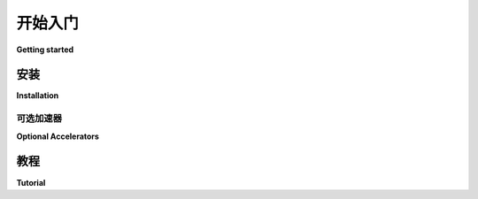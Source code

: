 .. _getting_started:

===============
开始入门
===============

**Getting started**

安装
===============

**Installation**

.. md-tab-set::
    
    .. md-tab-item:: 中文

        首先，您必须像这样安装 tortoise：

        .. code-block:: bash

            pip install tortoise-orm

        ..

        您也可以使用您的 db 驱动程序进行安装：

        .. code-block:: bash

            pip install tortoise-orm[asyncpg]

        ..

        或者 PsycoPG：

        .. code-block:: bash

            pip install tortoise-orm[psycopg]

        ..

        对于 MySQL：

        .. code-block:: bash

            pip install tortoise-orm[asyncmy]

        ..

        对于 Microsoft SQL Server/Oracle：

        .. code-block:: bash

            pip install tortoise-orm[asyncodbc]

        ..

        除了 ``asyncpg`` 和 ``psycopg``，还通过 ``aiosqlite`` 支持 ``sqlite``，通过 ``asyncmy`` 支持 ``mysql``。
        如果有适当的 ``asyncio`` 驱动程序用于此数据库，您可以轻松实现更多后端。
        
    .. md-tab-item:: 英文

        First you have to install tortoise like this:

        .. code-block:: bash

            pip install tortoise-orm

        ..

        You can also install with your db driver:

        .. code-block:: bash

            pip install tortoise-orm[asyncpg]

        ..

        Or PsycoPG:

        .. code-block:: bash

            pip install tortoise-orm[psycopg]

        ..

        For MySQL:

        .. code-block:: bash

            pip install tortoise-orm[asyncmy]

        ..

        For Microsoft SQL Server/Oracle:

        .. code-block:: bash

            pip install tortoise-orm[asyncodbc]

        ..

        Apart from ``asyncpg`` and ``psycopg`` there is also support for ``sqlite`` through ``aiosqlite`` and
        ``mysql`` through ``asyncmy``.
        You can easily implement more backends if there is appropriate ``asyncio`` driver for this db.

可选加速器
---------------------

**Optional Accelerators**

.. md-tab-set::
    
    .. md-tab-item:: 中文

        以下库可以用作加速器：

        * `orjson <https://pypi.org/project/orjson/>`_: 如果安装，将自动用于 JSON 序列化和反序列化。
        * `uvloop <https://pypi.org/project/uvloop/>`_: 被证明可以提高性能，但需要设置。有关更多信息，请查看 ``uvloop`` 文档。如果您使用框架，它可能已经使用了它。
        * `ciso8601 <https://pypi.org/project/ciso8601/>`_: 如果安装，将自动使用。由于常常缺少 C 编译器，在 Windows 上不会自动安装。在 Linux/CPython 上是默认的。

        您可以安装上述所有加速器：

        .. code-block:: bash

            pip install tortoise-orm[accel]

        ..
        
    .. md-tab-item:: 英文

        The following libraries can be used as accelerators:

        * `orjson <https://pypi.org/project/orjson/>`_: Automatically used if installed for JSON SerDes.
        * `uvloop <https://pypi.org/project/uvloop/>`_: Shown to improve performance, but needs to be set up.
        Please look at ``uvloop`` documentation for more info.
        If you use a framework, it may already use it.
        * `ciso8601 <https://pypi.org/project/ciso8601/>`_: Automatically used if installed.
        Not automatically installed on Windows due to often a lack of a C compiler. Default on Linux/CPython.

        You can install with all accelerators above:

        .. code-block:: bash

            pip install tortoise-orm[accel]

        ..

教程
========

**Tutorial**

.. md-tab-set::
    
    .. md-tab-item:: 中文

        Tortoise 的主要实体是 ``tortoise.models.Model`` 。
        您可以像这样开始编写模型：

        .. code-block:: python3

            from tortoise.models import Model
            from tortoise import fields

            class Tournament(Model):
                # 定义 `id` 字段是可选的，如果您没有自己定义，它会自动定义
                id = fields.IntField(primary_key=True)
                name = fields.CharField(max_length=255)

                # 定义 ``__str__`` 也是可选的，但可以在调试器和解释器中提供
                # 模型的漂亮表示
                def __str__(self):
                    return self.name


            class Event(Model):
                id = fields.IntField(primary_key=True)
                name = fields.CharField(max_length=255)
                # 对其他模型的引用按格式定义
                # "{app_name}.{model_name}" - 其中 {app_name} 在 tortoise 配置中定义
                tournament = fields.ForeignKeyField('models.Tournament', related_name='events')
                participants = fields.ManyToManyField('models.Team', related_name='events', through='event_team')

                def __str__(self):
                    return self.name


            class Team(Model):
                id = fields.IntField(primary_key=True)
                name = fields.CharField(max_length=255)

                def __str__(self):
                    return self.name

        .. note::
        
            您可以在 :ref:`models` 中阅读更多关于定义模型的信息。

        在您定义所有模型后，Tortoise 需要您初始化它们，以便创建模型之间的反向关系，并将您的数据库客户端与相应的模型匹配。

        您可以这样做：

        .. code-block:: python3

            from tortoise import Tortoise

            async def init():
                # 在这里我们使用文件 "db.sqlite3" 创建一个 SQLite 数据库
                # 同时指定应用名称为 "models"
                # 其中包含来自 "app.models" 的模型
                await Tortoise.init(
                    db_url='sqlite://db.sqlite3',
                    modules={'models': ['app.models']}
                )
                # 生成模式
                await Tortoise.generate_schemas()


        在这里，我们创建一个使用默认 ``aiosqlite`` 客户端的 SQLite 数据库连接，然后发现并初始化模型。

        ``generate_schema`` 在空数据库上生成模式，您不应该在每次应用初始化时运行它，可能只需运行一次，最好在主代码之外。

        如果您在简单脚本中运行此代码，可以这样做：

        .. code-block:: python3

            run_async(init())

        ``run_async`` 是一个帮助函数，用于运行简单的异步 Tortoise 脚本。如果您将 Tortoise ORM 作为服务的一部分运行，请查看 :ref:`cleaningup`。

        之后，您可以开始使用您的模型：

        .. code-block:: python3

            # 通过保存创建实例
            tournament = Tournament(name='新锦标赛')
            await tournament.save()

            # 或者通过 .create()
            await Event.create(name='无参与者', tournament=tournament)
            event = await Event.create(name='测试', tournament=tournament)
            participants = []
            for i in range(2):
                team = await Team.create(name='队伍 {}'.format(i + 1))
                participants.append(team)

            # M2M 关系管理非常简单
            # （请查看方法 .remove(...) 和 .clear()）
            await event.participants.add(*participants)

            # 您可以使用 async for 查询相关实体
            async for team in event.participants:
                pass

            # 进行相关查询后，您可以使用常规 for 迭代，
            # 这在与其他包一起使用时可能非常方便，
            # 例如某种带有嵌套支持的序列化器
            for team in event.participants:
                pass


            # 或者您可以提前调用以获取相关对象，
            # 这样您可以立即处理相关对象
            selected_events = await Event.filter(
                participants=participants[0].id
            ).prefetch_related('participants', 'tournament')
            for event in selected_events:
                print(event.tournament.name)
                print([t.name for t in event.participants])

            # Tortoise ORM 支持可变深度的预取相关实体
            # 这将获取所有队伍的事件，并在这些事件中预取锦标赛
            await Team.all().prefetch_related('events__tournament')

            # 您也可以按相关模型过滤和排序
            await Tournament.filter(
                events__name__in=['测试', '生产']
            ).order_by('-events__participants__name').distinct()

        .. note::
            您可以在 :ref:`examples` 中阅读更多示例（包括事务、多个数据库和更复杂的查询）。

    .. md-tab-item:: 英文

        Primary entity of tortoise is ``tortoise.models.Model``.
        You can start writing models like this:


        .. code-block:: python3

            from tortoise.models import Model
            from tortoise import fields

            class Tournament(Model):
                # Defining `id` field is optional, it will be defined automatically
                # if you haven't done it yourself
                id = fields.IntField(primary_key=True)
                name = fields.CharField(max_length=255)

                # Defining ``__str__`` is also optional, but gives you pretty
                # represent of model in debugger and interpreter
                def __str__(self):
                    return self.name


            class Event(Model):
                id = fields.IntField(primary_key=True)
                name = fields.CharField(max_length=255)
                # References to other models are defined in format
                # "{app_name}.{model_name}" - where {app_name} is defined in tortoise config
                tournament = fields.ForeignKeyField('models.Tournament', related_name='events')
                participants = fields.ManyToManyField('models.Team', related_name='events', through='event_team')

                def __str__(self):
                    return self.name


            class Team(Model):
                id = fields.IntField(primary_key=True)
                name = fields.CharField(max_length=255)

                def __str__(self):
                    return self.name

        .. note::
        You can read more on defining models in :ref:`models`

        After you defined all your models, tortoise needs you to init them, in order to create backward relations between models and match your db client with appropriate models.

        You can do it like this:

        .. code-block:: python3

            from tortoise import Tortoise

            async def init():
                # Here we create a SQLite DB using file "db.sqlite3"
                #  also specify the app name of "models"
                #  which contain models from "app.models"
                await Tortoise.init(
                    db_url='sqlite://db.sqlite3',
                    modules={'models': ['app.models']}
                )
                # Generate the schema
                await Tortoise.generate_schemas()


        Here we create a connection to a SQLite DB database with the default ``aiosqlite`` client and then we discover & initialise models.

        ``generate_schema`` generates schema on empty database, you shouldn't run it on every app init, run it just once, maybe out of your main code.

        If you are running this in a simple script, you can do:

        .. code-block:: python3

            run_async(init())

        ``run_async`` is a helper function to run simple async Tortoise scripts. If you are running Tortoise ORM as part of a service, please have a look at :ref:`cleaningup`

        After that you can start using your models:

        .. code-block:: python3

            # Create instance by save
            tournament = Tournament(name='New Tournament')
            await tournament.save()

            # Or by .create()
            await Event.create(name='Without participants', tournament=tournament)
            event = await Event.create(name='Test', tournament=tournament)
            participants = []
            for i in range(2):
                team = await Team.create(name='Team {}'.format(i + 1))
                participants.append(team)

            # M2M Relationship management is quite straightforward
            # (look for methods .remove(...) and .clear())
            await event.participants.add(*participants)

            # You can query related entity just with async for
            async for team in event.participants:
                pass

            # After making related query you can iterate with regular for,
            # which can be extremely convenient for using with other packages,
            # for example some kind of serializers with nested support
            for team in event.participants:
                pass


            # Or you can make preemptive call to fetch related objects,
            # so you can work with related objects immediately
            selected_events = await Event.filter(
                participants=participants[0].id
            ).prefetch_related('participants', 'tournament')
            for event in selected_events:
                print(event.tournament.name)
                print([t.name for t in event.participants])

            # Tortoise ORM supports variable depth of prefetching related entities
            # This will fetch all events for team and in those team tournament will be prefetched
            await Team.all().prefetch_related('events__tournament')

            # You can filter and order by related models too
            await Tournament.filter(
                events__name__in=['Test', 'Prod']
            ).order_by('-events__participants__name').distinct()

        .. note::
            You can read more examples (including transactions, several databases and a little more complex querying) in
            :ref:`examples`
